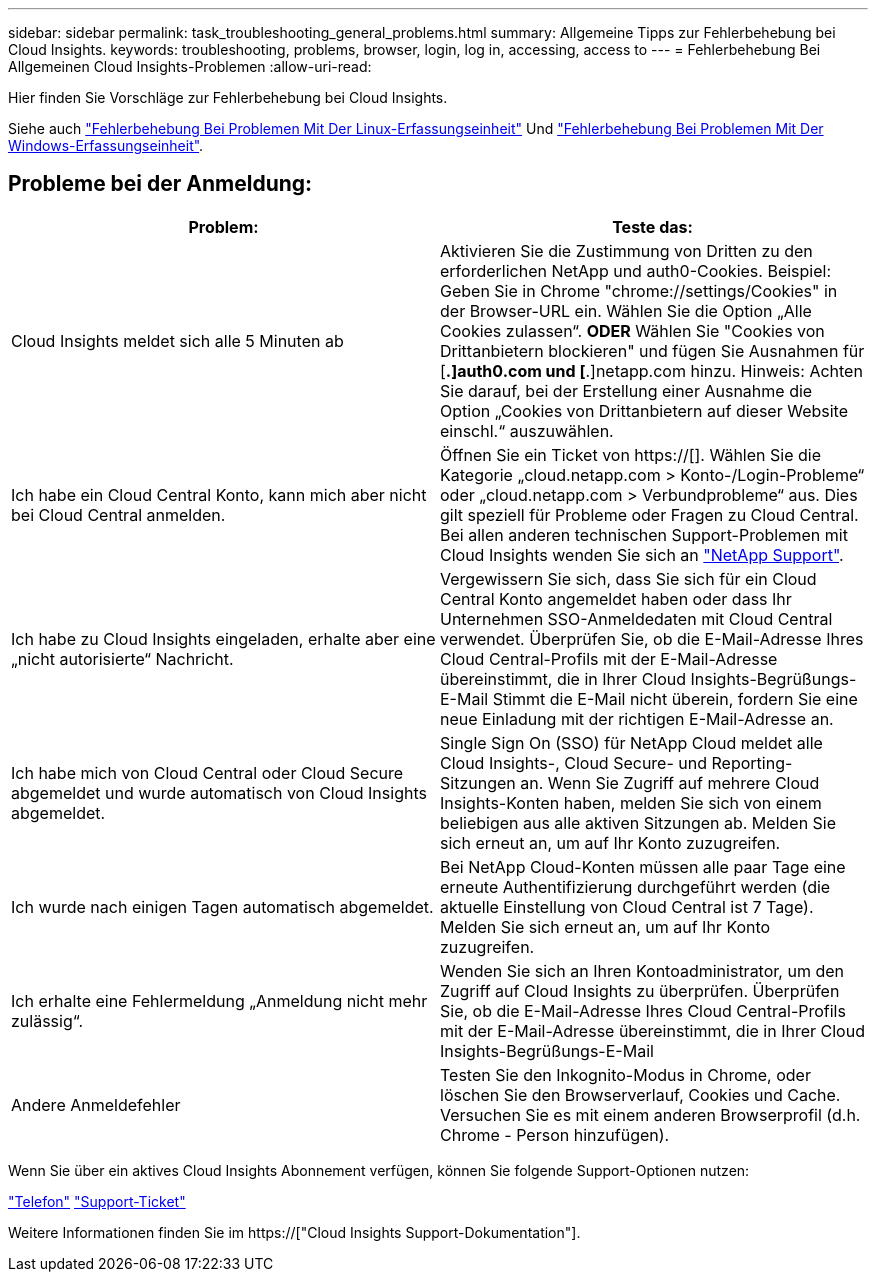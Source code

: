 ---
sidebar: sidebar 
permalink: task_troubleshooting_general_problems.html 
summary: Allgemeine Tipps zur Fehlerbehebung bei Cloud Insights. 
keywords: troubleshooting, problems, browser, login, log in, accessing, access to 
---
= Fehlerbehebung Bei Allgemeinen Cloud Insights-Problemen
:allow-uri-read: 


[role="lead"]
Hier finden Sie Vorschläge zur Fehlerbehebung bei Cloud Insights.

Siehe auch link:task_troubleshooting_linux_acquisition_unit_problems.html["Fehlerbehebung Bei Problemen Mit Der Linux-Erfassungseinheit"] Und link:task_troubleshooting_windows_acquisition_unit_problems.html["Fehlerbehebung Bei Problemen Mit Der Windows-Erfassungseinheit"].



== Probleme bei der Anmeldung:

|===
| *Problem:* | *Teste das:* 


| Cloud Insights meldet sich alle 5 Minuten ab | Aktivieren Sie die Zustimmung von Dritten zu den erforderlichen NetApp und auth0-Cookies. Beispiel: Geben Sie in Chrome "chrome://settings/Cookies" in der Browser-URL ein. Wählen Sie die Option „Alle Cookies zulassen“. *ODER* Wählen Sie "Cookies von Drittanbietern blockieren" und fügen Sie Ausnahmen für [*.]auth0.com und [*.]netapp.com hinzu. Hinweis: Achten Sie darauf, bei der Erstellung einer Ausnahme die Option „Cookies von Drittanbietern auf dieser Website einschl.“ auszuwählen. 


| Ich habe ein Cloud Central Konto, kann mich aber nicht bei Cloud Central anmelden. | Öffnen Sie ein Ticket von https://[]. Wählen Sie die Kategorie „cloud.netapp.com > Konto-/Login-Probleme“ oder „cloud.netapp.com > Verbundprobleme“ aus. Dies gilt speziell für Probleme oder Fragen zu Cloud Central. Bei allen anderen technischen Support-Problemen mit Cloud Insights wenden Sie sich an link:concept_requesting_support.html["NetApp Support"]. 


| Ich habe zu Cloud Insights eingeladen, erhalte aber eine „nicht autorisierte“ Nachricht. | Vergewissern Sie sich, dass Sie sich für ein Cloud Central Konto angemeldet haben oder dass Ihr Unternehmen SSO-Anmeldedaten mit Cloud Central verwendet. Überprüfen Sie, ob die E-Mail-Adresse Ihres Cloud Central-Profils mit der E-Mail-Adresse übereinstimmt, die in Ihrer Cloud Insights-Begrüßungs-E-Mail Stimmt die E-Mail nicht überein, fordern Sie eine neue Einladung mit der richtigen E-Mail-Adresse an. 


| Ich habe mich von Cloud Central oder Cloud Secure abgemeldet und wurde automatisch von Cloud Insights abgemeldet. | Single Sign On (SSO) für NetApp Cloud meldet alle Cloud Insights-, Cloud Secure- und Reporting-Sitzungen an. Wenn Sie Zugriff auf mehrere Cloud Insights-Konten haben, melden Sie sich von einem beliebigen aus alle aktiven Sitzungen ab. Melden Sie sich erneut an, um auf Ihr Konto zuzugreifen. 


| Ich wurde nach einigen Tagen automatisch abgemeldet. | Bei NetApp Cloud-Konten müssen alle paar Tage eine erneute Authentifizierung durchgeführt werden (die aktuelle Einstellung von Cloud Central ist 7 Tage). Melden Sie sich erneut an, um auf Ihr Konto zuzugreifen. 


| Ich erhalte eine Fehlermeldung „Anmeldung nicht mehr zulässig“. | Wenden Sie sich an Ihren Kontoadministrator, um den Zugriff auf Cloud Insights zu überprüfen. Überprüfen Sie, ob die E-Mail-Adresse Ihres Cloud Central-Profils mit der E-Mail-Adresse übereinstimmt, die in Ihrer Cloud Insights-Begrüßungs-E-Mail 


| Andere Anmeldefehler | Testen Sie den Inkognito-Modus in Chrome, oder löschen Sie den Browserverlauf, Cookies und Cache. Versuchen Sie es mit einem anderen Browserprofil (d.h. Chrome - Person hinzufügen). 
|===
Wenn Sie über ein aktives Cloud Insights Abonnement verfügen, können Sie folgende Support-Optionen nutzen:

link:https://www.netapp.com/us/contact-us/support.aspx["Telefon"]
link:https://mysupport.netapp.com/site/cases/mine/create?serialNumber=95001014387268156333["Support-Ticket"]

Weitere Informationen finden Sie im https://["Cloud Insights Support-Dokumentation"].
